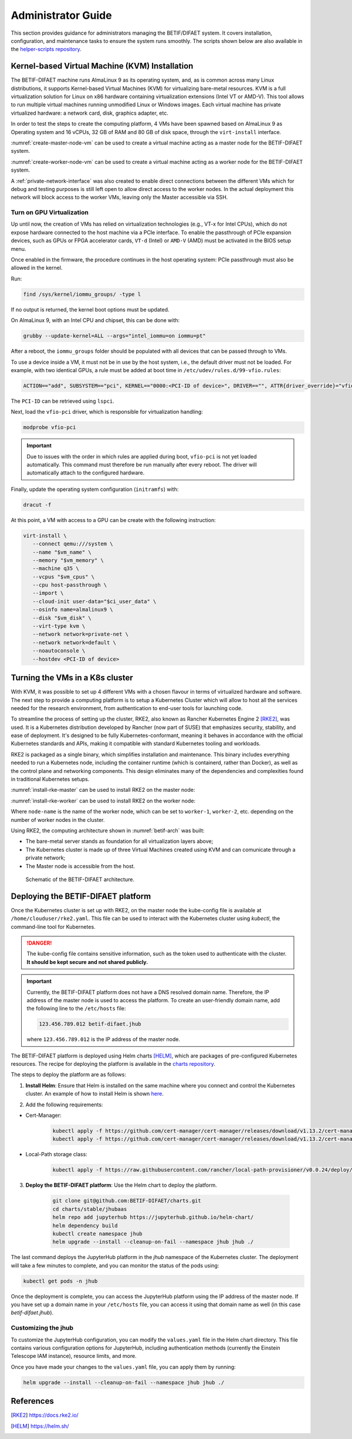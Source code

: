 ===================
Administrator Guide
===================

This section provides guidance for administrators managing the BETIF/DIFAET system. It covers installation, configuration, and maintenance tasks to ensure the system runs smoothly.
The scripts shown below are also available in the `helper-scripts repository`_.

.. _helper-scripts repository: https://github.com/BETIF-DIFAET/helper-scripts

-----------------------------------------------
Kernel-based Virtual Machine (KVM) Installation
-----------------------------------------------

The BETIF-DIFAET machine runs AlmaLinux 9 as its operating system, and, as is common across many Linux distributions, it supports Kernel-based Virtual Machines (KVM) for virtualizing bare-metal 
resources. KVM is a full virtualization solution for Linux on x86 hardware containing virtualization extensions (Intel VT or AMD-V). This tool allows to run multiple virtual machines running 
unmodified Linux or Windows images. Each virtual machine has private virtualized hardware: a network card, disk, graphics adapter, etc.

In order to test the steps to create the computing platform, 4 VMs have been spawned based on AlmaLinux 9 as Operating system and 16 vCPUs, 32 GB of RAM and 80 GB of disk space, through 
the ``virt-install`` interface.

:numref:`create-master-node-vm` can be used to create a virtual machine acting as a master node for the BETIF-DIFAET system.

.. code-block:: bash
    :caption: : Script to create a master node VM for BETIF-DIFAET
    :name: create-master-node-vm

    #!/usr/bin/env bash
    vm_name='alma9-test-master'
    vm_memory='32768'
    vm_cpus='16'
    vm_disk='/var/lib/libvirt/images/AlmaLinux-9-GenericCloud-latest.x86_64.qcow2'

    ci_user_data='user-data'
    ci_network_config='network-configv3'
    qemu-img create -f qcow2 \
        -b /var/lib/libvirt/images/AlmaLinux-9-GenericCloud-latest.x86_64.qcow2 \
        -F qcow2 /var/lib/libvirt/images/rke2-master-AlmaLinux-9-test-master.qcow2 80G

    vm_disk='/var/lib/libvirt/images/rke2-master-AlmaLinux-9-test-master.qcow2'

    virt-install \
        --connect qemu:///system \
        --name "$vm_name" \
        --memory "$vm_memory" \
        --machine q35 \
        --vcpus "$vm_cpus" \
        --cpu host-passthrough \
        --import \
        --cloud-init user-data="$ci_user_data" \
        --osinfo name=almalinux9 \
        --disk "$vm_disk" \
        --virt-type kvm \
        --network network=private-net \
        --network network=default \
        --noautoconsole

:numref:`create-worker-node-vm` can be used to create a virtual machine acting as a worker node for the BETIF-DIFAET system.

.. code-block:: bash
    :caption: : Script to create a worker node VM for BETIF-DIFAET
    :name: create-worker-node-vm

    #!/usr/bin/env bash

    if [ -z "$1" ]; then
        echo "Usage: $0 <worker-number>"
        exit 1
    fi

    N="$1"
    vm_name="alma9-test-worker-$N"
    vm_memory='32768'
    vm_cpus='16'
    vm_base_disk='/var/lib/libvirt/images/AlmaLinux-9-GenericCloud-latest.x86_64.qcow2'

    ci_user_data='user-data'
    ci_network_config='network-configv3'

    vm_disk="/var/lib/libvirt/images/rke2-master-AlmaLinux-9-test-worker-$N.qcow2"

    qemu-img create -f qcow2 -b "$vm_base_disk" -F qcow2 "$vm_disk" 80G

    virt-install \        --connect qemu:///system \
        --name "$vm_name" \
        --memory "$vm_memory" \
        --machine q35 \
        --vcpus "$vm_cpus" \
        --cpu host-passthrough \
        --import \
        --cloud-init user-data="$ci_user_data" \
        --osinfo name=almalinux9 \
        --disk "$vm_disk" \
        --virt-type kvm \
        --network network=private-net \
        --noautoconsole    

A :ref:`private-network-interface` was also created to enable direct connections between the different VMs which for debug and testing purposes is still left open to allow direct access to the 
worker nodes. In the actual deployment this network will block access to the worker VMs, leaving only the Master accessible via SSH.

.. code-block:: xml
    :caption: : Private network interface
    :name: private-network-interface

    <network>
      <name>private-net</name>
      <forward mode='nat'/>
      <bridge name="virbr1"/>
      <ip address="10.10.142.1" netmask="255.255.255.0">
        <dhcp>
          <range start="10.10.142.100" end="10.10.142.200"/>
        </dhcp>
      </ip>
    </network>


^^^^^^^^^^^^^^^^^^^^^^^^^^
Turn on GPU Virtualization
^^^^^^^^^^^^^^^^^^^^^^^^^^

Up until now, the creation of VMs has relied on virtualization technologies (e.g., VT-x for Intel CPUs), which do not expose hardware connected to the host machine via a PCIe interface.  
To enable the passthrough of PCIe expansion devices, such as GPUs or FPGA accelerator cards, ``VT-d`` (Intel) or ``AMD-V`` (AMD) must be activated in the BIOS setup menu.

Once enabled in the firmware, the procedure continues in the host operating system: PCIe passthrough must also be allowed in the kernel.

Run:

.. code-block:: bash

   find /sys/kernel/iommu_groups/ -type l

If no output is returned, the kernel boot options must be updated.

On AlmaLinux 9, with an Intel CPU and chipset, this can be done with:

.. code-block:: bash

   grubby --update-kernel=ALL --args="intel_iommu=on iommu=pt"

After a reboot, the ``iommu_groups`` folder should be populated with all devices that can be passed through to VMs.

To use a device inside a VM, it must not be in use by the host system, i.e., the default driver must not be loaded.  
For example, with two identical GPUs, a rule must be added at boot time in ``/etc/udev/rules.d/99-vfio.rules``:

.. code-block::

   ACTION=="add", SUBSYSTEM=="pci", KERNEL=="0000:<PCI-ID of device>", DRIVER=="", ATTR{driver_override}="vfio-pci"

The ``PCI-ID`` can be retrieved using ``lspci``.

Next, load the ``vfio-pci`` driver, which is responsible for virtualization handling:

.. code-block:: bash

   modprobe vfio-pci

.. IMPORTANT::

   Due to issues with the order in which rules are applied during boot, ``vfio-pci`` is not yet loaded automatically.  
   This command must therefore be run manually after every reboot. The driver will automatically attach to the configured hardware.

Finally, update the operating system configuration (``initramfs``) with:

.. code-block:: bash

   dracut -f

At this point, a VM with access to a GPU can be create with the following instruction:

.. code-block:: bash

 virt-install \
    --connect qemu:///system \
    --name "$vm_name" \
    --memory "$vm_memory" \
    --machine q35 \
    --vcpus "$vm_cpus" \
    --cpu host-passthrough \
    --import \
    --cloud-init user-data="$ci_user_data" \
    --osinfo name=almalinux9 \
    --disk "$vm_disk" \
    --virt-type kvm \
    --network network=private-net \
    --network network=default \
    --noautoconsole \
    --hostdev <PCI-ID of device>

--------------------------------
Turning the VMs in a K8s cluster
--------------------------------

With KVM, it was possible to set up 4 different VMs with a chosen flavour in terms of virtualized hardware and software. The next step to provide a computing platform is to setup a Kubernetes 
Cluster which will allow to host all the services needed for the research environment, from authentication to end-user tools for launching code.

To streamline the process of setting up the cluster, RKE2, also known as Rancher Kubernetes Engine 2 [RKE2]_, was used. It is a Kubernetes distribution developed by Rancher (now part of SUSE) that 
emphasizes security, stability, and ease of deployment. It's designed to be fully Kubernetes-conformant, meaning it behaves in accordance with the official Kubernetes standards and APIs, making it 
compatible with standard Kubernetes tooling and workloads.

RKE2 is packaged as a single binary, which simplifies installation and maintenance. This binary includes everything needed to run a Kubernetes node, including the container runtime (which is containerd, 
rather than Docker), as well as the control plane and networking components. This design eliminates many of the dependencies and complexities found in traditional Kubernetes setups.

:numref:`install-rke-master` can be used to install RKE2 on the master node:

.. code-block:: bash
    :caption: : Script to install RKE2 on the master node
    :name: install-rke-master

    mkdir -p /etc/rancher/rke2/
    echo """
    tls-san:
      - 192.168.122.59
      - 10.10.142.115
    """ > /etc/rancher/rke2/config.yaml
    curl -sfL https://get.rke2.io | sh -
    systemctl enable rke2-server.service
    systemctl start rke2-server.service
    sudo cp /etc/rancher/rke2/rke2.yaml /home/clouduser/
    sudo chown clouduser /home/clouduser/rke2.yaml
    export KUBECONFIG=/home/clouduser/rke2.yaml

:numref:`install-rke-worker` can be used to install RKE2 on the worker node:

.. code-block:: bash
    :caption: : Script to install RKE2 on the worker node
    :name: install-rke-worker

    #!/bin/bash
    mkdir -p /etc/rancher/rke2/
    echo """
    server: https://10.10.142.115:9345
    token: K10e67c7985e7db4f9ed9b0353ae10f53c179a51eb4ed8443ca8596873a3327188d::server:c5cb82b52a5650b010f9e3e5f6e76b52
    node-name: worker-1
    """ > /etc/rancher/rke2/config.yaml
    curl -sfL https://get.rke2.io | INSTALL_RKE2_TYPE="agent" sh -
    systemctl enable rke2-agent.service
    systemctl start rke2-agent.service

Where ``node-name`` is the name of the worker node, which can be set to ``worker-1``, ``worker-2``, etc. depending on the number of worker nodes in the cluster.

Using RKE2, the computing architecture shown in :numref:`betif-arch` was built:

* The bare-metal server stands as foundation for all virtualization layers above;
* The Kubernetes cluster is made up of three Virtual Machines created using KVM and can comunicate through a private network;
* The Master node is accessible from the host.

.. _betif-arch:

.. figure:: betif_arch.png
   :alt: BETIF-DIFAET architecture

   Schematic of the BETIF-DIFAET architecture.

-----------------------------------
Deploying the BETIF-DIFAET platform
-----------------------------------

Once the Kubernetes cluster is set up with RKE2, on the master node the kube-config file is available at ``/home/clouduser/rke2.yaml``. This file can be used to interact with 
the Kubernetes cluster using `kubectl`, the command-line tool for Kubernetes.

.. DANGER::
    
  The kube-config file contains sensitive information, such as the token used to authenticate with the cluster. **It should be kept secure and not shared publicly.**

.. IMPORTANT::
  
  Currently, the BETIF-DIFAET platform does not have a DNS resolved domain name. Therefore, the IP address of the master node is used to access the platform. To create an user-friendly
  domain name, add the following line to the ``/etc/hosts`` file: 

  .. code-block:: bash

    123.456.789.012 betif-difaet.jhub

  where ``123.456.789.012`` is the IP address of the master node.

The BETIF-DIFAET platform is deployed using Helm charts [HELM]_, which are packages of pre-configured Kubernetes resources. The recipe for deploying the platform is available in the 
`charts repository`_.

.. _charts repository: https://github.com/BETIF-DIFAET/charts

The steps to deploy the platform are as follows:

1. **Install Helm**: Ensure that Helm is installed on the same machine where you connect and control the Kubernetes cluster. An example of how to install Helm is shown `here`_.

.. _here: https://github.com/BETIF-DIFAET/helper-scripts/blob/main/helm/install_helm.sh

2. Add the following requirements:

* Cert-Manager:

    .. code-block:: bash

      kubectl apply -f https://github.com/cert-manager/cert-manager/releases/download/v1.13.2/cert-manager.yaml
      kubectl apply -f https://github.com/cert-manager/cert-manager/releases/download/v1.13.2/cert-manager.crds.yaml

* Local-Path storage class:

    .. code-block:: bash

      kubectl apply -f https://raw.githubusercontent.com/rancher/local-path-provisioner/v0.0.24/deploy/local-path-storage.yaml

3. **Deploy the BETIF-DIFAET platform**: Use the Helm chart to deploy the platform.

    .. code-block:: bash

      git clone git@github.com:BETIF-DIFAET/charts.git
      cd charts/stable/jhubaas
      helm repo add jupyterhub https://jupyterhub.github.io/helm-chart/
      helm dependency build
      kubectl create namespace jhub
      helm upgrade --install --cleanup-on-fail --namespace jhub jhub ./ 
    
The last command deploys the JupyterHub platform in the `jhub` namespace of the Kubernetes cluster. The deployment will take a few minutes to complete, 
and you can monitor the status of the pods using:

.. code-block:: bash

    kubectl get pods -n jhub

Once the deployment is complete, you can access the JupyterHub platform using the IP address of the master node. If you have set up a domain name in your ``/etc/hosts`` file, 
you can access it using that domain name as well (in this case `betif-difaet.jhub`).

^^^^^^^^^^^^^^^^^^^^
Customizing the jhub
^^^^^^^^^^^^^^^^^^^^

To customize the JupyterHub configuration, you can modify the ``values.yaml`` file in the Helm chart directory. This file contains various configuration options for JupyterHub,
including authentication methods (currently the Einstein Telescope IAM instance), resource limits, and more.

Once you have made your changes to the ``values.yaml`` file, you can apply them by running:

.. code-block:: bash

    helm upgrade --install --cleanup-on-fail --namespace jhub jhub ./ 

----------
References
----------

.. [RKE2] https://docs.rke2.io/
.. [HELM] https://helm.sh/
